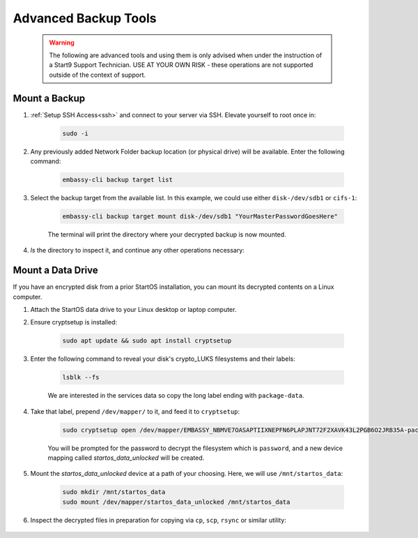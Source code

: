 .. _backup-advanced:

=====================
Advanced Backup Tools
=====================

  .. warning:: The following are advanced tools and using them is only advised when under the instruction of a Start9 Support Technician.  USE AT YOUR OWN RISK - these operations are not supported outside of the context of support.

.. _backup-mount:

Mount a Backup
--------------

#. :ref:`Setup SSH Access<ssh>` and connect to your server via SSH.  Elevate yourself to root once in:

    .. code-block:: bash

        sudo -i

#. Any previously added Network Folder backup location (or physical drive) will be available.  Enter the following command:

    .. code-block:: bash

        embassy-cli backup target list

    .. figure:: /_static/images/backups/backup-target-list.png
        :width: 60%

#. Select the backup target from the available list.  In this example, we could use either ``disk-/dev/sdb1`` or ``cifs-1``:

    .. code-block:: bash

        embassy-cli backup target mount disk-/dev/sdb1 "YourMasterPasswordGoesHere"

    .. figure:: /_static/images/backups/backup-mount.png
        :width: 60%

    The terminal will print the directory where your decrypted backup is now mounted.

#. `ls` the directory to inspect it, and continue any other operations necessary:

    .. figure:: /_static/images/backups/backup-mount-ls.png
        :width: 60%

.. _backup-mount-data-drive:

Mount a Data Drive
------------------

If you have an encrypted disk from a prior StartOS installation, you can mount its decrypted contents on a Linux computer.

#. Attach the StartOS data drive to your Linux desktop or laptop computer.

#. Ensure cryptsetup is installed:

    .. code-block:: bash

        sudo apt update && sudo apt install cryptsetup

#. Enter the following command to reveal your disk's crypto_LUKS filesystems and their labels:

    .. code-block:: bash

        lsblk --fs

    .. figure:: /_static/images/backups/disk-mount-1-lsblk.png
        :width: 60%

    We are interested in the services data so copy the long label ending with ``package-data``.

#. Take that label, prepend ``/dev/mapper/`` to it, and feed it to ``cryptsetup``:

    .. code-block:: bash

        sudo cryptsetup open /dev/mapper/EMBASSY_NBMVE7OASAPTIIXNEPFN6PLAPJNT72F2XAVK43L2PGB6O2JRB35A-package--data startos_data_unlocked
    
    You will be prompted for the password to decrypt the filesystem which is ``password``, and a new device mapping called `startos_data_unlocked` will be created.

#. Mount the `startos_data_unlocked` device at a path of your choosing.  Here, we will use ``/mnt/startos_data``:

    .. code-block:: bash

        sudo mkdir /mnt/startos_data
        sudo mount /dev/mapper/startos_data_unlocked /mnt/startos_data

#. Inspect the decrypted files in preparation for copying via ``cp``, ``scp``, ``rsync`` or similar utility:

    .. figure:: /_static/images/backups/disk-mount-3-inspect.png
        :width: 60%
